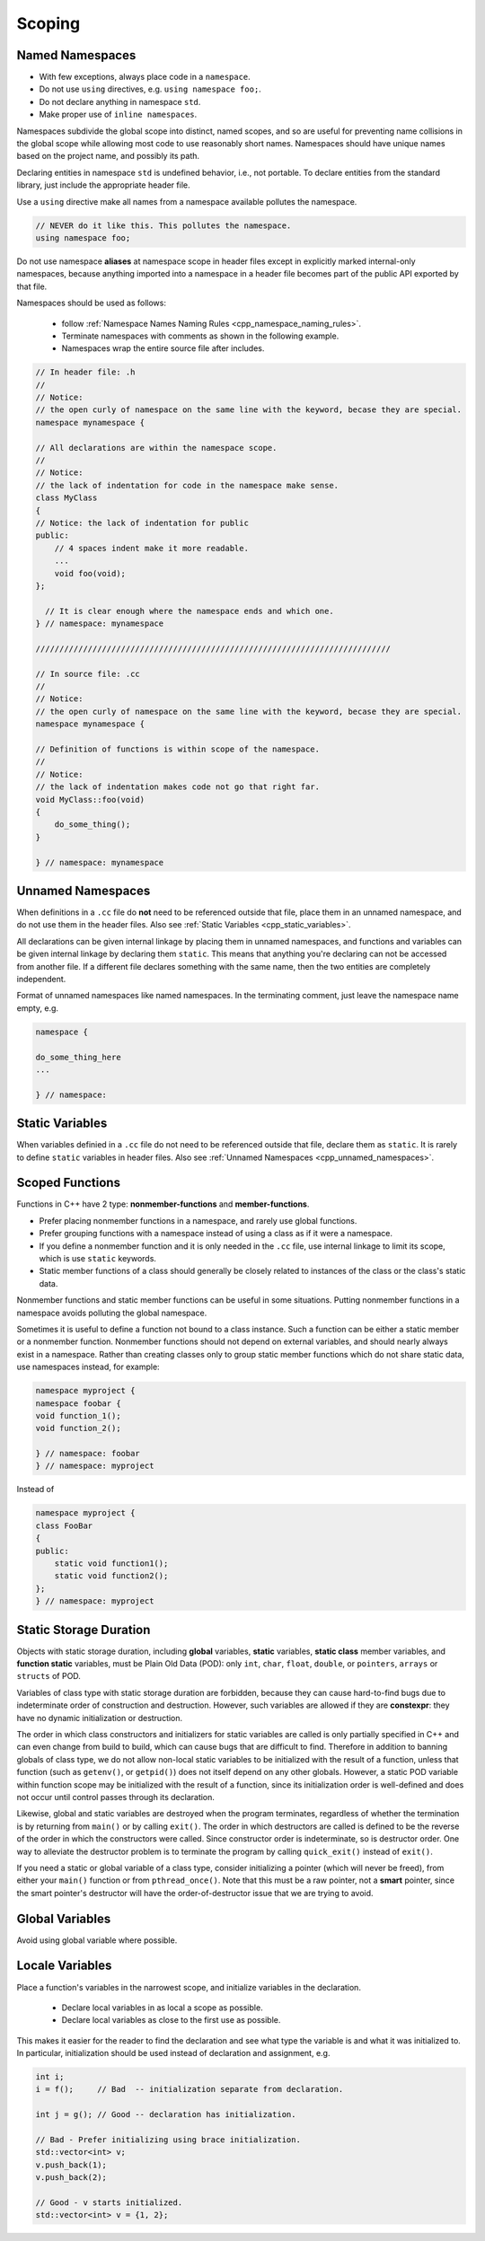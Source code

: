 Scoping
===============================================================================

.. _cpp_named_namespaces:

Named Namespaces
-------------------------------------------------------------------------------
- With few exceptions, always place code in a ``namespace``.
- Do not use ``using`` directives, e.g. ``using namespace foo;``.
- Do not declare anything in namespace ``std``.
- Make proper use of ``inline namespaces``.

Namespaces subdivide the global scope into distinct, named scopes, and so are useful for preventing
name collisions in the global scope while allowing most code to use reasonably short names.
Namespaces should have unique names based on the project name, and possibly its path.

Declaring entities in namespace ``std`` is undefined behavior, i.e., not portable. To declare
entities from the standard library, just include the appropriate header file.

Use a ``using`` directive make all names from a namespace available pollutes the namespace.

.. code-block:: cpp

    // NEVER do it like this. This pollutes the namespace.
    using namespace foo;

Do not use namespace **aliases** at namespace scope in header files except in explicitly marked
internal-only namespaces, because anything imported into a namespace in a header file becomes part
of the public API exported by that file.

Namespaces should be used as follows:

    - follow :ref:`Namespace Names Naming Rules <cpp_namespace_naming_rules>`.
    - Terminate namespaces with comments as shown in the following example.
    - Namespaces wrap the entire source file after includes.

.. code-block:: cpp

    // In header file: .h
    //
    // Notice:
    // the open curly of namespace on the same line with the keyword, becase they are special.
    namespace mynamespace {

    // All declarations are within the namespace scope.
    //
    // Notice:
    // the lack of indentation for code in the namespace make sense.
    class MyClass
    {
    // Notice: the lack of indentation for public
    public:
        // 4 spaces indent make it more readable.
        ...
        void foo(void);
    };

      // It is clear enough where the namespace ends and which one.
    } // namespace: mynamespace

    ///////////////////////////////////////////////////////////////////////////

    // In source file: .cc
    //
    // Notice:
    // the open curly of namespace on the same line with the keyword, becase they are special.
    namespace mynamespace {

    // Definition of functions is within scope of the namespace.
    //
    // Notice:
    // the lack of indentation makes code not go that right far.
    void MyClass::foo(void)
    {
        do_some_thing();
    }

    } // namespace: mynamespace

.. _cpp_unnamed_namespaces:

Unnamed Namespaces
-------------------------------------------------------------------------------
When definitions in a ``.cc`` file do **not** need to be referenced outside that file, place them
in an unnamed namespace, and do not use them in the header files.
Also see :ref:`Static Variables <cpp_static_variables>`.

All declarations can be given internal linkage by placing them in unnamed namespaces, and functions
and variables can be given internal linkage by declaring them ``static``. This means that anything
you're declaring can not be accessed from another file. If a different file declares something with
the same name, then the two entities are completely independent.

Format of unnamed namespaces like named namespaces. In the terminating comment, just leave the
namespace name empty, e.g.

.. code-block:: cpp

    namespace {
    
    do_some_thing_here
    ...
    
    } // namespace:

.. _cpp_static_variables:

Static Variables
-------------------------------------------------------------------------------
When variables definied in a ``.cc`` file do not need to be referenced outside that file, declare
them as ``static``. It is rarely to define ``static`` variables in header files.
Also see :ref:`Unnamed Namespaces <cpp_unnamed_namespaces>`.

.. _cpp_scoped_functions:

Scoped Functions
-------------------------------------------------------------------------------
Functions in C++ have 2 type: **nonmember-functions** and **member-functions**.

- Prefer placing nonmember functions in a namespace, and rarely use global functions.
- Prefer grouping functions with a namespace instead of using a class as if it were a namespace.
- If you define a nonmember function and it is only needed in the ``.cc`` file, use internal linkage
  to limit its scope, which is use ``static`` keywords.
- Static member functions of a class should generally be closely related to instances of the class
  or the class's static data.

Nonmember functions and static member functions can be useful in some situations.
Putting nonmember functions in a namespace avoids polluting the global namespace.

Sometimes it is useful to define a function not bound to a class instance. Such a function can be
either a static member or a nonmember function. Nonmember functions should not depend on external
variables, and should nearly always exist in a namespace. Rather than creating classes only to group
static member functions which do not share static data, use namespaces instead, for example:

.. code-block:: cpp

    namespace myproject {
    namespace foobar {
    void function_1();
    void function_2();
    
    } // namespace: foobar
    } // namespace: myproject

Instead of

.. code-block:: cpp

    namespace myproject {
    class FooBar
    {
    public:
        static void function1();
        static void function2();
    };
    } // namespace: myproject

.. _cpp_static_storage_duration:

Static Storage Duration
-------------------------------------------------------------------------------
Objects with static storage duration, including **global** variables, **static** variables,
**static class** member variables, and **function static** variables, must be Plain Old Data (POD):
only ``int``, ``char``, ``float``, ``double``, or ``pointers``, ``arrays`` or ``structs`` of POD.

Variables of class type with static storage duration are forbidden, because they can cause
hard-to-find bugs due to indeterminate order of construction and destruction. However, such
variables are allowed if they are **constexpr**: they have no dynamic initialization or destruction.

The order in which class constructors and initializers for static variables are called is only
partially specified in C++ and can even change from build to build, which can cause bugs that are
difficult to find. Therefore in addition to banning globals of class type, we do not allow non-local
static variables to be initialized with the result of a function, unless that function
(such as ``getenv()``, or ``getpid()``) does not itself depend on any other globals. However, a
static POD variable within function scope may be initialized with the result of a function, since its
initialization order is well-defined and does not occur until control passes through its declaration.

Likewise, global and static variables are destroyed when the program terminates, regardless of
whether the termination is by returning from ``main()`` or by calling ``exit()``. The order in which
destructors are called is defined to be the reverse of the order in which the constructors were
called. Since constructor order is indeterminate, so is destructor order. One way to alleviate the
destructor problem is to terminate the program by calling ``quick_exit()`` instead of ``exit()``.

If you need a static or global variable of a class type, consider initializing a pointer
(which will never be freed), from either your ``main()`` function or from ``pthread_once()``. Note
that this must be a raw pointer, not a **smart** pointer, since the smart pointer's destructor will
have the order-of-destructor issue that we are trying to avoid.

.. _cpp_global_variables:

Global Variables
-------------------------------------------------------------------------------
Avoid using global variable where possible.


.. _cpp_local_variables:

Locale Variables
-------------------------------------------------------------------------------
Place a function's variables in the narrowest scope, and initialize variables in the declaration.

	- Declare local variables in as local a scope as possible.
	- Declare local variables as close to the first use as possible.

This makes it easier for the reader to find the declaration and see what type the variable is and
what it was initialized to. In particular, initialization should be used instead of declaration
and assignment, e.g.

.. code-block:: cpp

    int i;
    i = f();     // Bad  -- initialization separate from declaration.

    int j = g(); // Good -- declaration has initialization.

    // Bad - Prefer initializing using brace initialization.
    std::vector<int> v;
    v.push_back(1);
    v.push_back(2);

    // Good - v starts initialized.
    std::vector<int> v = {1, 2};

